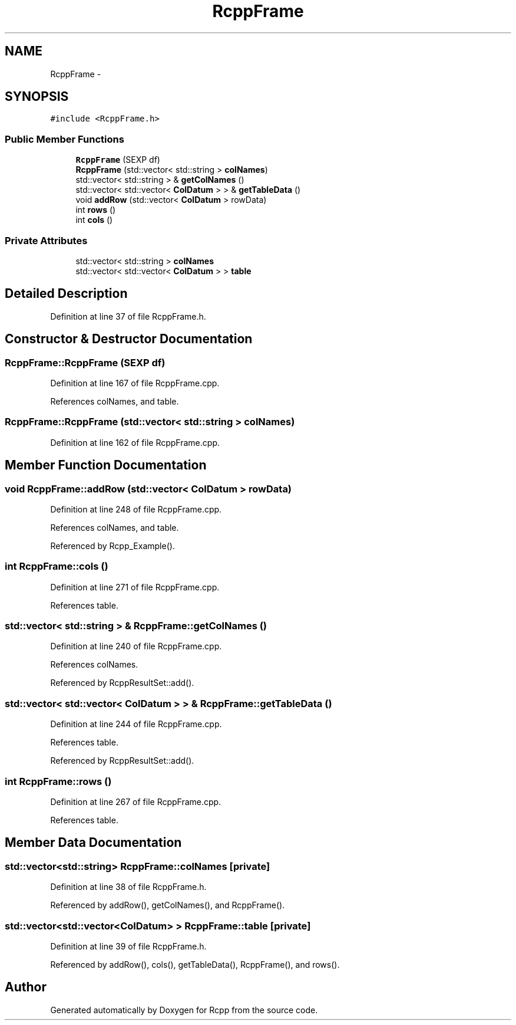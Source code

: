 .TH "RcppFrame" 3 "19 Dec 2009" "Rcpp" \" -*- nroff -*-
.ad l
.nh
.SH NAME
RcppFrame \- 
.SH SYNOPSIS
.br
.PP
.PP
\fC#include <RcppFrame.h>\fP
.SS "Public Member Functions"

.in +1c
.ti -1c
.RI "\fBRcppFrame\fP (SEXP df)"
.br
.ti -1c
.RI "\fBRcppFrame\fP (std::vector< std::string > \fBcolNames\fP)"
.br
.ti -1c
.RI "std::vector< std::string > & \fBgetColNames\fP ()"
.br
.ti -1c
.RI "std::vector< std::vector< \fBColDatum\fP > > & \fBgetTableData\fP ()"
.br
.ti -1c
.RI "void \fBaddRow\fP (std::vector< \fBColDatum\fP > rowData)"
.br
.ti -1c
.RI "int \fBrows\fP ()"
.br
.ti -1c
.RI "int \fBcols\fP ()"
.br
.in -1c
.SS "Private Attributes"

.in +1c
.ti -1c
.RI "std::vector< std::string > \fBcolNames\fP"
.br
.ti -1c
.RI "std::vector< std::vector< \fBColDatum\fP > > \fBtable\fP"
.br
.in -1c
.SH "Detailed Description"
.PP 
Definition at line 37 of file RcppFrame.h.
.SH "Constructor & Destructor Documentation"
.PP 
.SS "RcppFrame::RcppFrame (SEXP df)"
.PP
Definition at line 167 of file RcppFrame.cpp.
.PP
References colNames, and table.
.SS "RcppFrame::RcppFrame (std::vector< std::string > colNames)"
.PP
Definition at line 162 of file RcppFrame.cpp.
.SH "Member Function Documentation"
.PP 
.SS "void RcppFrame::addRow (std::vector< \fBColDatum\fP > rowData)"
.PP
Definition at line 248 of file RcppFrame.cpp.
.PP
References colNames, and table.
.PP
Referenced by Rcpp_Example().
.SS "int RcppFrame::cols ()"
.PP
Definition at line 271 of file RcppFrame.cpp.
.PP
References table.
.SS "std::vector< std::string > & RcppFrame::getColNames ()"
.PP
Definition at line 240 of file RcppFrame.cpp.
.PP
References colNames.
.PP
Referenced by RcppResultSet::add().
.SS "std::vector< std::vector< \fBColDatum\fP > > & RcppFrame::getTableData ()"
.PP
Definition at line 244 of file RcppFrame.cpp.
.PP
References table.
.PP
Referenced by RcppResultSet::add().
.SS "int RcppFrame::rows ()"
.PP
Definition at line 267 of file RcppFrame.cpp.
.PP
References table.
.SH "Member Data Documentation"
.PP 
.SS "std::vector<std::string> \fBRcppFrame::colNames\fP\fC [private]\fP"
.PP
Definition at line 38 of file RcppFrame.h.
.PP
Referenced by addRow(), getColNames(), and RcppFrame().
.SS "std::vector<std::vector<\fBColDatum\fP> > \fBRcppFrame::table\fP\fC [private]\fP"
.PP
Definition at line 39 of file RcppFrame.h.
.PP
Referenced by addRow(), cols(), getTableData(), RcppFrame(), and rows().

.SH "Author"
.PP 
Generated automatically by Doxygen for Rcpp from the source code.
